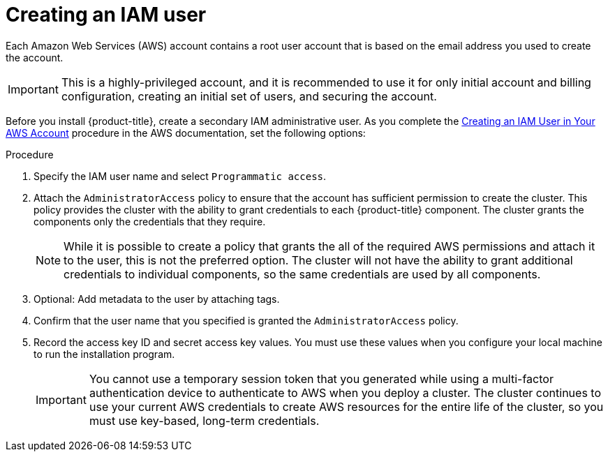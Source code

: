 // Module included in the following assemblies:
//
// * installing/installing_aws/installing-aws-account.adoc

:_mod-docs-content-type: PROCEDURE
[id="installation-aws-iam-user_{context}"]
= Creating an IAM user

Each Amazon Web Services (AWS) account contains a root user account that is based on the email address you used to create the account.

[IMPORTANT]
====
This is a highly-privileged account, and it is recommended to use it for only initial account and billing configuration, creating an initial set of users, and securing the account.
====

Before you install {product-title}, create a secondary IAM
administrative user. As you complete the
link:https://docs.aws.amazon.com/IAM/latest/UserGuide/id_users_create.html[Creating an IAM User in Your AWS Account]
procedure in the AWS documentation, set the following options:

.Procedure

. Specify the IAM user name and select `Programmatic access`.

. Attach the `AdministratorAccess` policy to ensure that the account has
sufficient permission to create the cluster. This policy provides the cluster
with the ability to grant credentials to each {product-title} component. The
cluster grants the components only the credentials that they require.
+
[NOTE]
====
While it is possible to create a policy that grants the all of the required
AWS permissions and attach it to the user, this is not the preferred option.
The cluster will not have the ability to grant additional credentials to
individual components, so the same credentials are used by all components.
====

. Optional: Add metadata to the user by attaching tags.

. Confirm that the user name that you specified is granted the
`AdministratorAccess` policy.

. Record the access key ID and secret access key values. You must use these
values when you configure your local machine to run the installation program.
+
[IMPORTANT]
====
You cannot use a temporary session token that you generated while using a
multi-factor authentication device to authenticate to AWS when you deploy a
cluster. The cluster continues to use your current AWS credentials to
create AWS resources for the entire life of the cluster, so you must
use key-based, long-term credentials.
====
